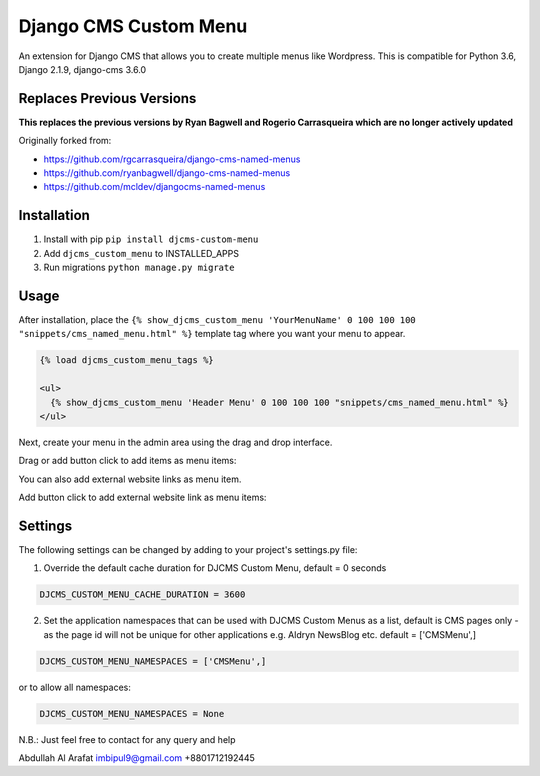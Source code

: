 Django CMS Custom Menu
======================

An extension for Django CMS that allows you to create multiple menus like Wordpress. This is compatible for Python 3.6, Django 2.1.9, django-cms 3.6.0

Replaces Previous Versions
--------------------------
**This replaces the previous versions by Ryan Bagwell and Rogerio Carrasqueira which are no longer actively updated**

Originally forked from:

- https://github.com/rgcarrasqueira/django-cms-named-menus
- https://github.com/ryanbagwell/django-cms-named-menus
- https://github.com/mcldev/djangocms-named-menus

Installation
------------

1. Install with pip ``pip install djcms-custom-menu``

2. Add ``djcms_custom_menu`` to INSTALLED_APPS

3. Run migrations ``python manage.py migrate``


Usage
-----

After installation, place the ``{% show_djcms_custom_menu 'YourMenuName' 0 100 100 100 "snippets/cms_named_menu.html" %}`` template tag where you want your menu to appear.

.. code::

  {% load djcms_custom_menu_tags %}

  <ul>
    {% show_djcms_custom_menu 'Header Menu' 0 100 100 100 "snippets/cms_named_menu.html" %}
  </ul>

Next, create your menu in the admin area using the drag and drop interface.

Drag or add button click to add items as menu items:

.. image:: ui.png


You can also add external website links as menu item.

Add button click to add external website link as menu items:

.. image:: ui2.png


Settings
--------
The following settings can be changed by adding to your project's settings.py file:

1. Override the default cache duration for DJCMS Custom Menu, default = 0 seconds

.. code::

  DJCMS_CUSTOM_MENU_CACHE_DURATION = 3600


2. Set the application namespaces that can be used with DJCMS Custom Menus as a list, default is CMS pages only - as the page id will not be unique for other applications e.g. Aldryn NewsBlog etc. default = ['CMSMenu',]

.. code::

  DJCMS_CUSTOM_MENU_NAMESPACES = ['CMSMenu',]

or to allow all namespaces:

.. code::

  DJCMS_CUSTOM_MENU_NAMESPACES = None


N.B.: Just feel free to contact for any query and help

Abdullah Al Arafat
imbipul9@gmail.com
+8801712192445
